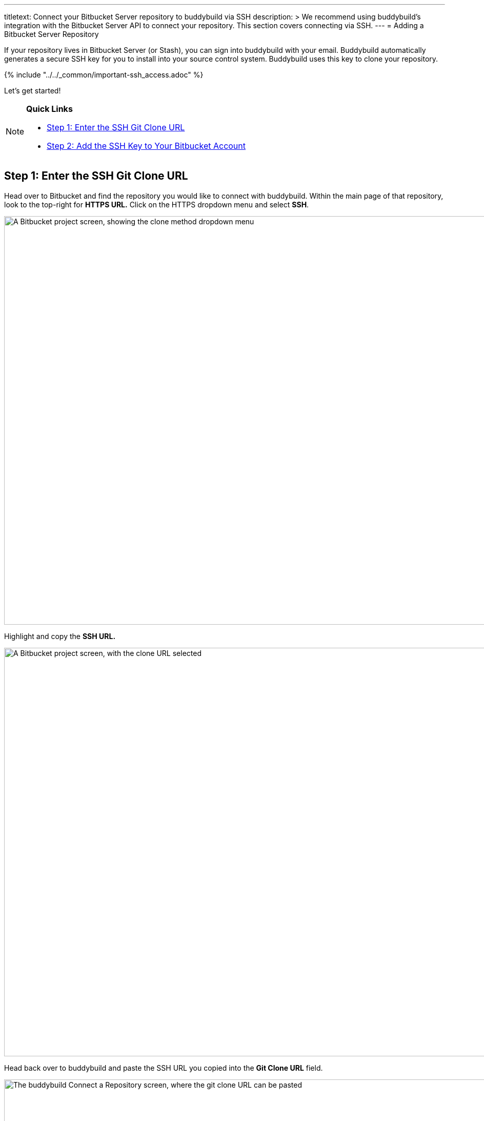 ---
titletext: Connect your Bitbucket Server repository to buddybuild via SSH
description: >
  We recommend using buddybuild's integration with the Bitbucket Server
  API to connect your repository. This section covers connecting via
  SSH.
---
= Adding a Bitbucket Server Repository

If your repository lives in Bitbucket Server (or Stash), you can sign
into buddybuild with your email. Buddybuild automatically generates
a secure SSH key for you to install into your source control system.
Buddybuild uses this key to clone your repository.

{% include "../../_common/important-ssh_access.adoc" %}

Let's get started!

[NOTE]
======
**Quick Links**

- <<step1>>
- <<step2>>
======


[[step1]]
== Step 1: Enter the SSH Git Clone URL

Head over to Bitbucket and find the repository you would like to connect
with buddybuild. Within the main page of that repository, look to the
top-right for **HTTPS URL.** Click on the HTTPS dropdown menu and select
**SSH**.

image:img/select-ssh.png["A Bitbucket project screen, showing the clone
method dropdown menu", 3000, 796]

Highlight and copy the **SSH URL.**

image:img/copy-clone-url.png["A Bitbucket project screen, with the clone
URL selected", 3000, 796]

Head back over to buddybuild and paste the SSH URL you copied into the
**Git Clone URL** field.

image:img/paste-clone-url.png["The buddybuild Connect a Repository
screen, where the git clone URL can be pasted", 3000, 1948]


[[step2]]
== Step 2: Add the SSH Key to Your Bitbucket Account

Highlight and copy the generated SSH key.

image:img/copy-ssh-key.png["The buddybuild Connect a Repository screen,
with the SSH key selected", 3000, 1948]

Navigate to your Bitbucket Account by first selecting your account
photo, and then selecting **Settings.**

image:img/select-settings.png["A Bitbucket project screen, with the user
account dropdown menu displayed", 3000, 1188]

Select **SSH keys**.

image:img/select-ssh-keys.png["The Bitbucket account settings screen,
showing the SSH keys button", 3000, 1188]

Next, select **Add key**.

image:img/click-add-key.png["The Bitbucket SSH keys screen", 3000, 1248]

Enter **Buddybuild** as the title, and paste the copied SSH key into the
**key** field.

image:img/paste-ssh-key.png["The Bitbucket Add SSH key dialog, where the
buddybuild SSH key can be pasted", 3000, 1424]

Next, click **Add key.**

image:img/add-key.png["Clicking the Add key button", 3000, 1424]

[WARNING]
=========
**Private git submodules and private cocoapods**

If your project depends on any code in other private git repos, the SSH
key will need to be added to those repos as well.
=========

Navigate back to buddybuild and click on the **Build** button.

image:img/build.png["The buddybuild Connect a Repository screen", 3000, 1948]

Buddybuild clones your project code and starts a simulator build. The
build should finish within a few minutes.

That's it! Your Bitbucket Server repository is now connected to
buddybuild, and your first build is under way. The next steps are:

- link:webhook.adoc[Add a Bitbucket server webhook] to automatically notify
  buddybuild of repository changes.

- link:../../quickstart/ios/invite_testers.adoc[invite testers] to try out
  your app.
